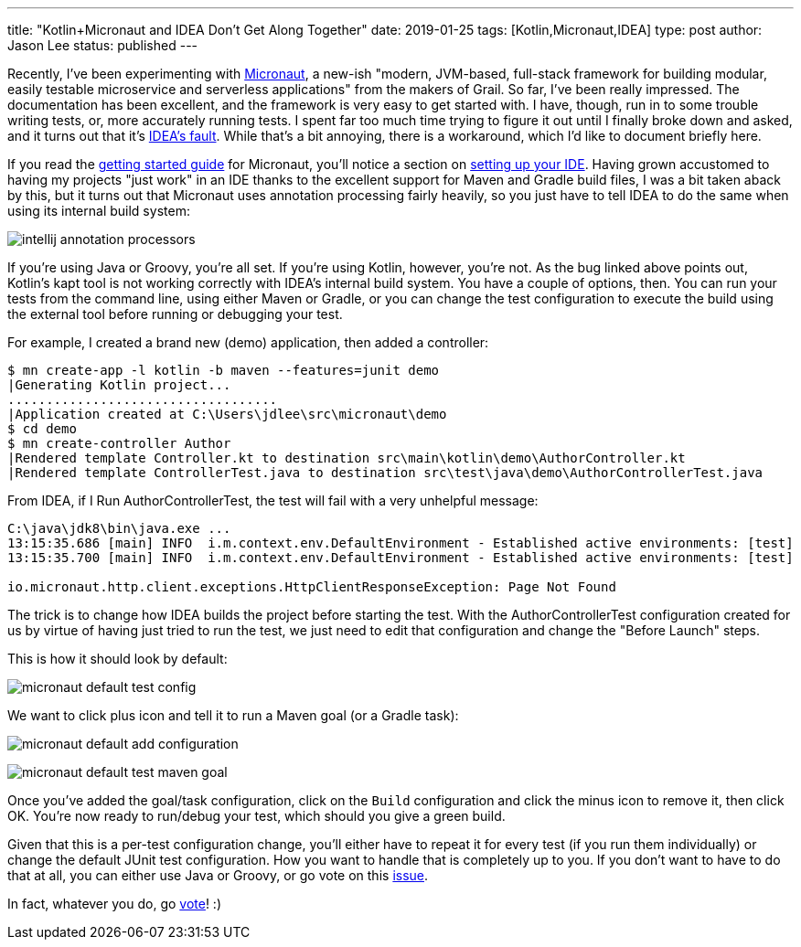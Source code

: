 ---
title: "Kotlin+Micronaut and IDEA Don't Get Along Together"
date: 2019-01-25
tags: [Kotlin,Micronaut,IDEA]
type: post
author: Jason Lee
status: published
---

Recently, I've been experimenting with http://micronaut.io[Micronaut], a new-ish "modern, JVM-based, full-stack framework
for building modular, easily testable microservice and serverless applications" from the makers of Grail. So far, I've
been really impressed. The documentation has been excellent, and the framework is very easy to get started with. I have,
though, run in to some trouble writing tests, or, more accurately running tests. I spent far too much time trying to figure
it out until I finally broke down and asked, and it turns out that it's https://youtrack.jetbrains.com/issue/KT-15040[IDEA's fault].
While that's a bit annoying, there is a workaround, which I'd like to document briefly here.

// more

If you read the https://docs.micronaut.io/latest/guide/index.html[getting started guide] for Micronaut, you'll notice a
section on https://docs.micronaut.io/latest/guide/index.html#ideSetup[setting up your IDE]. Having grown accustomed to
having my projects "just work" in an IDE thanks to the excellent support for Maven and Gradle build files, I was a bit taken
aback by this, but it turns out that Micronaut uses annotation processing fairly heavily, so you just have to tell IDEA
to do the same when using its internal build system:

image:/images/2019/intellij-annotation-processors.png[]

If you're using Java or Groovy, you're all set. If you're using Kotlin, however, you're not. As the bug linked above points
out, Kotlin's kapt tool is not working correctly with IDEA's internal build system. You have a couple of options, then.
You can run your tests from the command line, using either Maven or Gradle, or you can change the test configuration to
execute the build using the external tool before running or debugging your test.

For example, I created a brand new (demo) application, then added a controller:

[source,bash]
----
$ mn create-app -l kotlin -b maven --features=junit demo
|Generating Kotlin project...
...................................
|Application created at C:\Users\jdlee\src\micronaut\demo
$ cd demo
$ mn create-controller Author
|Rendered template Controller.kt to destination src\main\kotlin\demo\AuthorController.kt
|Rendered template ControllerTest.java to destination src\test\java\demo\AuthorControllerTest.java
----

From IDEA, if I Run AuthorControllerTest, the test will fail with a very unhelpful message:

[source]
----
C:\java\jdk8\bin\java.exe ...
13:15:35.686 [main] INFO  i.m.context.env.DefaultEnvironment - Established active environments: [test]
13:15:35.700 [main] INFO  i.m.context.env.DefaultEnvironment - Established active environments: [test]

io.micronaut.http.client.exceptions.HttpClientResponseException: Page Not Found

----

The trick is to change how IDEA builds the project before starting the test. With the AuthorControllerTest configuration
created for us by virtue of having just tried to run the test, we just need to edit that configuration and change the
"Before Launch" steps.

This is how it should look by default:

image:/images/2019/micronaut-default-test-config.png[]

We want to click plus icon and tell it to run a Maven goal (or a Gradle task):

image:/images/2019/micronaut-default-add-configuration.png[]

image:/images/2019/micronaut-default-test-maven-goal.png[]

Once you've added the goal/task configuration, click on the `Build` configuration and click the minus icon to remove it,
then click OK. You're now ready to run/debug your test, which should you give a green build.

Given that this is a per-test configuration change, you'll either have to repeat it for every test (if you run them
individually) or change the default JUnit test configuration. How you want to handle that is completely up to you. If you
don't want to have to do that at all, you can either use Java or Groovy, or go vote on this
https://youtrack.jetbrains.com/issue/KT-15040[issue].

In fact, whatever you do, go https://youtrack.jetbrains.com/issue/KT-15040[vote]! :)
